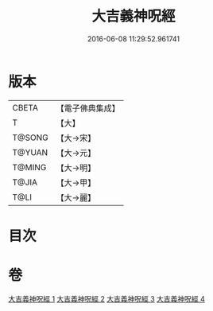 #+TITLE: 大吉義神呪經 
#+DATE: 2016-06-08 11:29:52.961741

* 版本
 |     CBETA|【電子佛典集成】|
 |         T|【大】     |
 |    T@SONG|【大→宋】   |
 |    T@YUAN|【大→元】   |
 |    T@MING|【大→明】   |
 |     T@JIA|【大→甲】   |
 |      T@LI|【大→麗】   |

* 目次

* 卷
[[file:KR6j0565_001.txt][大吉義神呪經 1]]
[[file:KR6j0565_002.txt][大吉義神呪經 2]]
[[file:KR6j0565_003.txt][大吉義神呪經 3]]
[[file:KR6j0565_004.txt][大吉義神呪經 4]]

